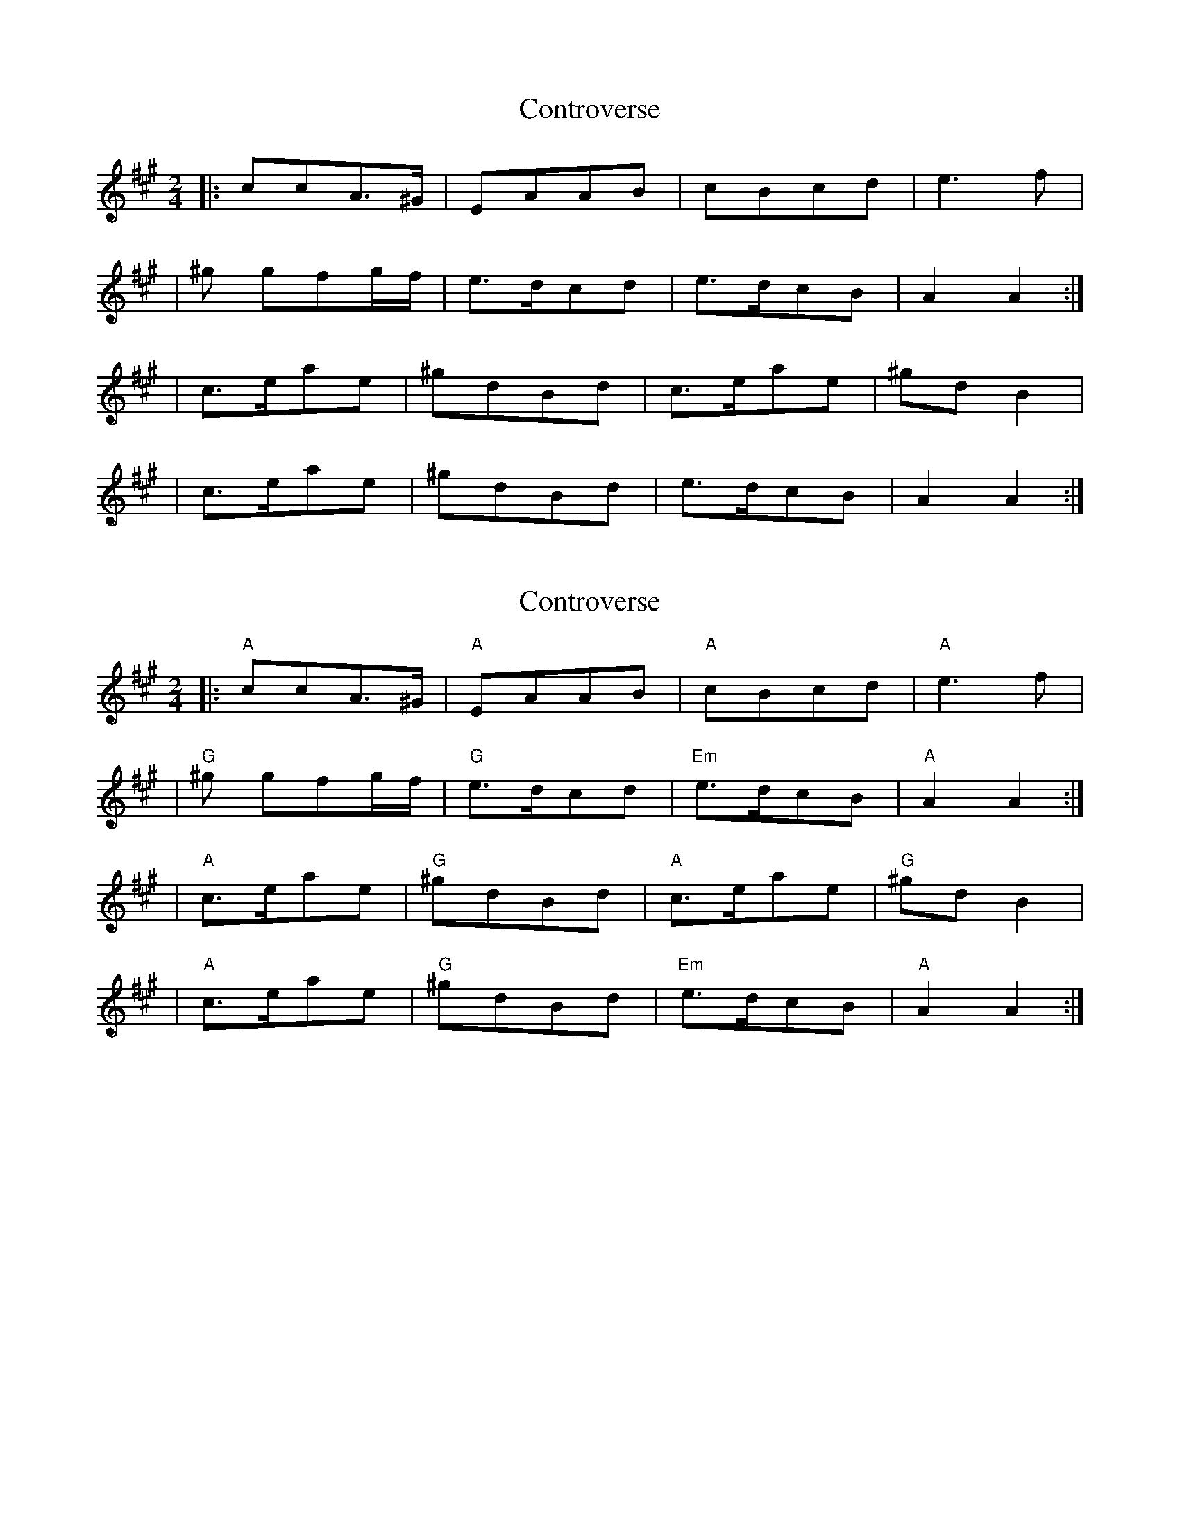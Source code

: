 X: 1
T: Controverse
Z: MarcusDisessa
S: https://thesession.org/tunes/14226#setting25852
R: polka
M: 2/4
L: 1/8
K: Amaj
|:ccA>^G|EAAB|cBcd|e3 f|
|^g gfg/f/|e>dcd|e>dcB|A2 A2:|
|c>eae|^gdBd|c>eae|^gd B2|
|c>eae|^gdBd|e>dcB|A2 A2:|
X: 2
T: Controverse
Z: MarcusDisessa
S: https://thesession.org/tunes/14226#setting26133
R: polka
M: 2/4
L: 1/8
K: Amaj
|:"A"ccA>^G|"A"EAAB|"A"cBcd|"A"e3 f|
|"G"^g gfg/f/|"G"e>dcd|"Em"e>dcB|"A"A2 A2:|
|"A"c>eae|"G"^gdBd|"A"c>eae|"G"^gd B2|
|"A"c>eae|"G"^gdBd|"Em"e>dcB|"A"A2 A2:|

